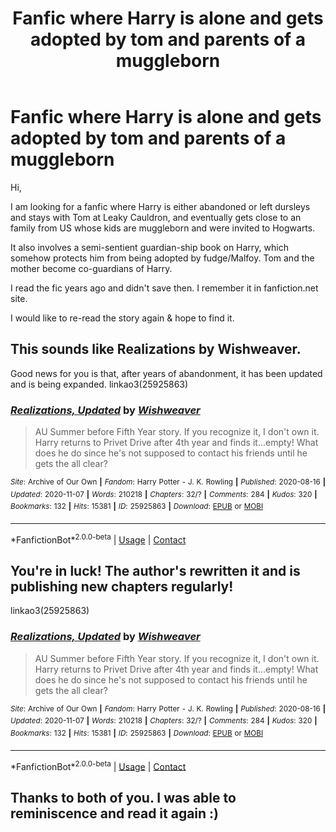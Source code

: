 #+TITLE: Fanfic where Harry is alone and gets adopted by tom and parents of a muggleborn

* Fanfic where Harry is alone and gets adopted by tom and parents of a muggleborn
:PROPERTIES:
:Author: Illadan
:Score: 8
:DateUnix: 1605472766.0
:DateShort: 2020-Nov-16
:FlairText: What's That Fic?
:END:
Hi,

I am looking for a fanfic where Harry is either abandoned or left dursleys and stays with Tom at Leaky Cauldron, and eventually gets close to an family from US whose kids are muggleborn and were invited to Hogwarts.

It also involves a semi-sentient guardian-ship book on Harry, which somehow protects him from being adopted by fudge/Malfoy. Tom and the mother become co-guardians of Harry.

I read the fic years ago and didn't save then. I remember it in fanfiction.net site.

I would like to re-read the story again & hope to find it.


** This sounds like Realizations by Wishweaver.

Good news for you is that, after years of abandonment, it has been updated and is being expanded. linkao3(25925863)
:PROPERTIES:
:Author: JennaSayquah
:Score: 2
:DateUnix: 1605487519.0
:DateShort: 2020-Nov-16
:END:

*** [[https://archiveofourown.org/works/25925863][*/Realizations, Updated/*]] by [[https://www.archiveofourown.org/users/Wishweaver/pseuds/Wishweaver][/Wishweaver/]]

#+begin_quote
  AU Summer before Fifth Year story. If you recognize it, I don't own it. Harry returns to Privet Drive after 4th year and finds it...empty! What does he do since he's not supposed to contact his friends until he gets the all clear?
#+end_quote

^{/Site/:} ^{Archive} ^{of} ^{Our} ^{Own} ^{*|*} ^{/Fandom/:} ^{Harry} ^{Potter} ^{-} ^{J.} ^{K.} ^{Rowling} ^{*|*} ^{/Published/:} ^{2020-08-16} ^{*|*} ^{/Updated/:} ^{2020-11-07} ^{*|*} ^{/Words/:} ^{210218} ^{*|*} ^{/Chapters/:} ^{32/?} ^{*|*} ^{/Comments/:} ^{284} ^{*|*} ^{/Kudos/:} ^{320} ^{*|*} ^{/Bookmarks/:} ^{132} ^{*|*} ^{/Hits/:} ^{15381} ^{*|*} ^{/ID/:} ^{25925863} ^{*|*} ^{/Download/:} ^{[[https://archiveofourown.org/downloads/25925863/Realizations%20Updated.epub?updated_at=1604779536][EPUB]]} ^{or} ^{[[https://archiveofourown.org/downloads/25925863/Realizations%20Updated.mobi?updated_at=1604779536][MOBI]]}

--------------

*FanfictionBot*^{2.0.0-beta} | [[https://github.com/FanfictionBot/reddit-ffn-bot/wiki/Usage][Usage]] | [[https://www.reddit.com/message/compose?to=tusing][Contact]]
:PROPERTIES:
:Author: FanfictionBot
:Score: 3
:DateUnix: 1605487538.0
:DateShort: 2020-Nov-16
:END:


** You're in luck! The author's rewritten it and is publishing new chapters regularly!

linkao3(25925863)
:PROPERTIES:
:Author: TrailingOffMidSente
:Score: 2
:DateUnix: 1605487553.0
:DateShort: 2020-Nov-16
:END:

*** [[https://archiveofourown.org/works/25925863][*/Realizations, Updated/*]] by [[https://www.archiveofourown.org/users/Wishweaver/pseuds/Wishweaver][/Wishweaver/]]

#+begin_quote
  AU Summer before Fifth Year story. If you recognize it, I don't own it. Harry returns to Privet Drive after 4th year and finds it...empty! What does he do since he's not supposed to contact his friends until he gets the all clear?
#+end_quote

^{/Site/:} ^{Archive} ^{of} ^{Our} ^{Own} ^{*|*} ^{/Fandom/:} ^{Harry} ^{Potter} ^{-} ^{J.} ^{K.} ^{Rowling} ^{*|*} ^{/Published/:} ^{2020-08-16} ^{*|*} ^{/Updated/:} ^{2020-11-07} ^{*|*} ^{/Words/:} ^{210218} ^{*|*} ^{/Chapters/:} ^{32/?} ^{*|*} ^{/Comments/:} ^{284} ^{*|*} ^{/Kudos/:} ^{320} ^{*|*} ^{/Bookmarks/:} ^{132} ^{*|*} ^{/Hits/:} ^{15381} ^{*|*} ^{/ID/:} ^{25925863} ^{*|*} ^{/Download/:} ^{[[https://archiveofourown.org/downloads/25925863/Realizations%20Updated.epub?updated_at=1604779536][EPUB]]} ^{or} ^{[[https://archiveofourown.org/downloads/25925863/Realizations%20Updated.mobi?updated_at=1604779536][MOBI]]}

--------------

*FanfictionBot*^{2.0.0-beta} | [[https://github.com/FanfictionBot/reddit-ffn-bot/wiki/Usage][Usage]] | [[https://www.reddit.com/message/compose?to=tusing][Contact]]
:PROPERTIES:
:Author: FanfictionBot
:Score: 2
:DateUnix: 1605487571.0
:DateShort: 2020-Nov-16
:END:


** Thanks to both of you. I was able to reminiscence and read it again :)
:PROPERTIES:
:Author: Illadan
:Score: 1
:DateUnix: 1605494218.0
:DateShort: 2020-Nov-16
:END:
